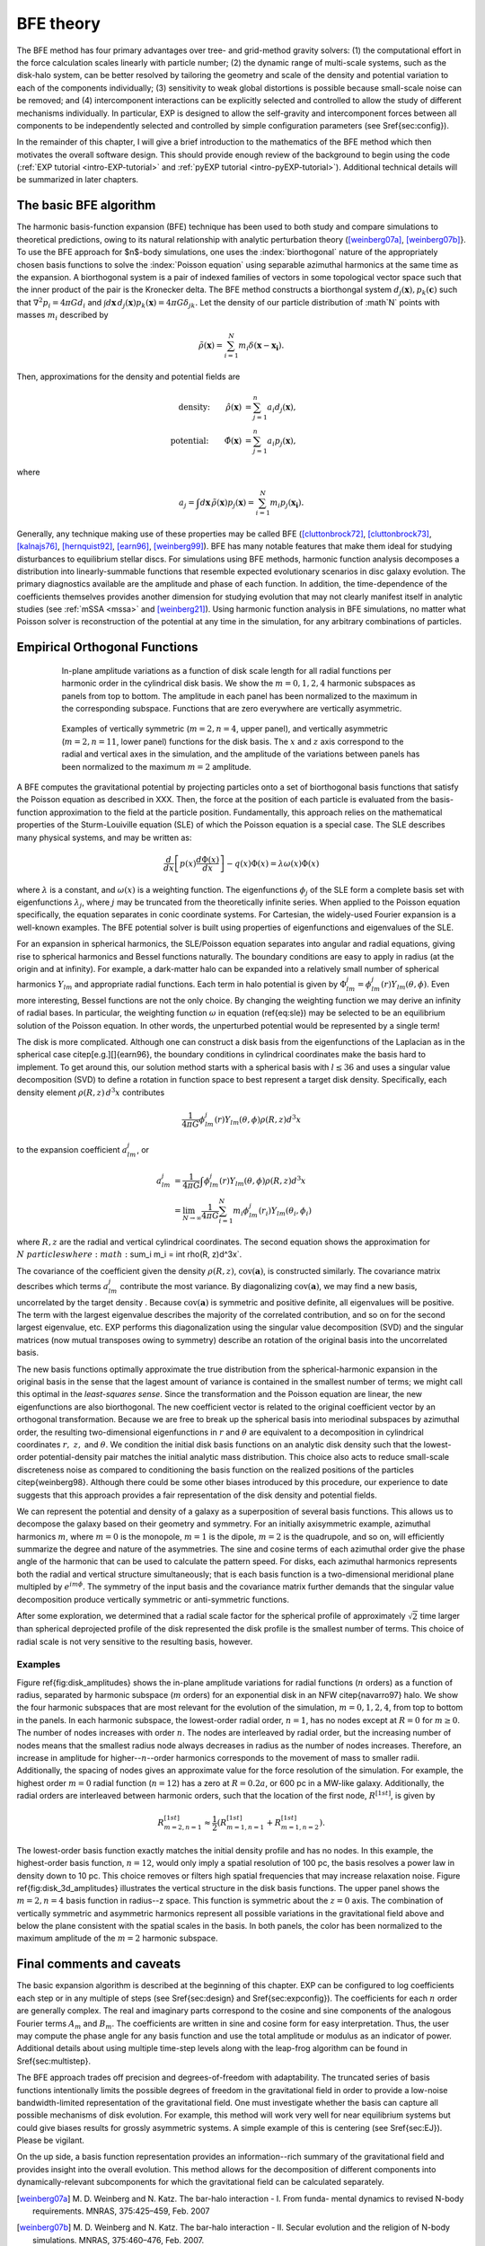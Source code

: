 .. _bfetheory:

==========
BFE theory
==========

The BFE method has four primary advantages over tree- and grid-method
gravity solvers: (1) the computational effort in the force calculation
scales linearly with particle number; (2) the dynamic range of
multi-scale systems, such as the disk-halo system, can be better
resolved by tailoring the geometry and scale of the density and
potential variation to each of the components individually; (3)
sensitivity to weak global distortions is possible because small-scale
noise can be removed; and (4) intercomponent interactions can be
explicitly selected and controlled to allow the study of different
mechanisms individually.  In particular, EXP is designed to allow the
self-gravity and intercomponent forces between all components to be
independently selected and controlled by simple configuration
parameters (see \S\ref{sec:config}).

In the remainder of this chapter, I will give a brief introduction to
the mathematics of the BFE method which then motivates the overall
software design. This should provide enough review of the background
to begin using the code (:ref:`EXP tutorial <intro-EXP-tutorial>` and
:ref:`pyEXP tutorial <intro-pyEXP-tutorial>`).  Additional technical
details will be summarized in later chapters.

The basic BFE algorithm
=======================

.. _bfedefs:

The harmonic basis-function expansion (BFE) technique has been used to
both study and compare simulations to theoretical predictions, owing
to its natural relationship with analytic perturbation theory
([weinberg07a]_, [weinberg07b]_}. To use the BFE approach for $n$-body
simulations, one uses the :index:`biorthogonal` nature of the
appropriately chosen basis functions to solve the :index:`Poisson
equation` using separable azimuthal harmonics at the same time as the
expansion.  A biorthogonal system is a pair of indexed families of
vectors in some topological vector space such that the inner product
of the pair is the Kronecker delta.  The BFE method constructs a
biorthongal system :math:`d_j(\mathbf{x}), p_k(\mathbf{c})` such that
:math:`\nabla^2 p_i = 4\pi G d_i` and :math:`\int d\mathbf{x}\,
d_j(\mathbf{x}) p_k(\mathbf{x}) = 4\pi G\delta_{jk}.` Let the density
of our particle distribution of :math`N` points with masses
:math:`m_i` described by

.. math::

   \tilde{\rho}(\mathbf{x}) = \sum_{i=1}^N m_i \delta\left(\mathbf{x} - \mathbf{x_i}\right).

Then, approximations for the density and potential fields are

.. math::

   \text{density:}\qquad
   \hat{\rho}(\mathbf{x}) &= \sum_{j=1}^n a_i d_j(\mathbf{x}), \\
   \text{potential:}\qquad
   \hat{\Phi}(\mathbf{x}) &= \sum_{j=1}^n a_i p_j(\mathbf{x}),

where

.. math::

   a_j = \int d\mathbf{x}\, \tilde{\rho}(\mathbf{x}) p_j(\mathbf{x}) =
   \sum_{i=1}^N m_i p_j(\mathbf{x_i}).


.. index:: expansion algorithm

Generally, any technique making use of these properties may be called
BFE ([cluttonbrock72]_, [cluttonbrock73]_, [kalnajs76]_,
[hernquist92]_, [earn96]_, [weinberg99]_).  BFE has many notable
features that make them ideal for studying disturbances to equilibrium
stellar discs. For simulations using BFE methods, harmonic function
analysis decomposes a distribution into linearly-summable functions
that resemble expected evolutionary scenarios in disc galaxy
evolution. The primary diagnostics available are the amplitude and
phase of each function. In addition, the time-dependence of the
coefficients themselves provides another dimension for studying
evolution that may not clearly manifest itself in analytic studies
(see :ref:`mSSA <mssa>` and [weinberg21]_). Using harmonic
function analysis in BFE simulations, no matter what Poisson solver is
reconstruction of the potential at any time in the simulation, for any
arbitrary combinations of particles.


Empirical Orthogonal Functions
==============================

.. _biorthogonal:

.. figure:: images/basis1.png
    :figwidth: 80 %
    :width: 80 %
    :align: center

    In-plane amplitude variations as a function of disk scale length
    for all radial functions per harmonic order in the cylindrical
    disk basis. We show the :math:`m=0,1,2,4` harmonic subspaces as
    panels from top to bottom. The amplitude in each panel has been
    normalized to the maximum in the corresponding subspace. Functions
    that are zero everywhere are vertically asymmetric.

.. figure:: images/basis2.png
    :figwidth: 80 %
    :width: 80 %
    :align: center

    Examples of vertically symmetric (:math:`m=2,n=4`, upper
    panel), and vertically asymmetric (:math:`m=2,n=11`, lower
    panel) functions for the disk basis. The :math:`x` and :math:`z`
    axis correspond to the radial and vertical axes in the simulation,
    and the amplitude of the variations between panels has been
    normalized to the maximum :math:`m=2` amplitude.

A BFE computes the gravitational potential by projecting particles
onto a set of biorthogonal basis functions that satisfy the Poisson
equation as described in XXX. Then, the force at the
position of each particle is evaluated from the basis-function
approximation to the field at the particle position.  Fundamentally,
this approach relies on the mathematical properties of the
Sturm-Louiville equation (SLE) of which the Poisson equation is a
special case. The SLE describes many physical systems, and may be
written as:

.. math::
   \frac{d}{dx}\left[p(x)\frac{d\Phi(x)}{dx}\right] - q(x)\Phi(x) =
   \lambda \omega(x) \Phi(x)

where :math:`\lambda` is a constant, and :math:`\omega(x)` is a
weighting function. The eigenfunctions :math:`\phi_j` of the SLE form
a complete basis set with eigenfunctions :math:`\lambda_j`, where
:math:`j` may be truncated from the theoretically infinite
series. When applied to the Poisson equation specifically, the
equation separates in conic coordinate systems.  For Cartesian, the
widely-used Fourier expansion is a well-known examples. The BFE
potential solver is built using properties of eigenfunctions and
eigenvalues of the SLE.

For an expansion in spherical harmonics, the SLE/Poisson equation
separates into angular and radial equations, giving rise to spherical
harmonics and Bessel functions naturally.  The boundary conditions are
easy to apply in radius (at the origin and at infinity).  For example,
a dark-matter halo can be expanded into a relatively small number of
spherical harmonics :math:`Y_{lm}` and appropriate radial functions.  Each
term in halo potential is given by :math:`\Phi_{lm}^j =
\phi_{lm}^j(r)Y_{lm}(\theta,\phi)`.  Even more interesting, Bessel
functions are not the only choice.  By changing the weighting function
we may derive an infinity of radial bases.  In particular, the
weighting function :math:`\omega` in equation (\ref{eq:sle}) may be
selected to be an equilibrium solution of the Poisson equation.  In
other words, the unperturbed potential would be represented by a
single term!

The disk is more complicated.  Although one can construct a disk basis
from the eigenfunctions of the Laplacian as in the spherical case
\citep[e.g.][]{earn96}, the boundary conditions in cylindrical
coordinates make the basis hard to implement. To get around this, our
solution method starts with a spherical basis with :math:`l\le36` and
uses a singular value decomposition (SVD) to define a rotation in
function space to best represent a target disk density.  Specifically,
each density element :math:`\rho(R, z)\,d^3x` contributes

.. math::
        \frac{1}{4\pi G}\phi_{lm}^j(r)Y_{lm}(\theta,\phi)\rho(R, z)d^3 x

to the expansion coefficient :math:`a_{lm}^j`, or

.. math::
         a_{lm}^j &= \frac{1}{4\pi
        G}\int \phi_{lm}^j(r)Y_{lm}(\theta,\phi)\rho(R, z)d^3x \\
                  &= \lim_{N\rightarrow\infty}\frac{1}{4\pi
        G}\sum_{i=1}^N m_i \phi_{lm}^j(r_i)Y_{lm}(\theta_i,\phi_i)

where :math:`R, z` are the radial and vertical cylindrical
coordinates.  The second equation shows the approximation for
:math:`N\ particles where :math:`\sum_i m_i = \int \rho(R, z)d^3x`.


The covariance of the coefficient given the density :math:`\rho(R,
z)`, :math:`\mbox{cov}(\mathbf{a})`, is constructed similarly.  The
covariance matrix describes which terms :math:`a_{lm}^j` contribute
the most variance.  By diagonalizing :math:`\mbox{cov}(\mathbf{a})`,
we may find a new basis, uncorrelated by the target density .  Because
:math:`\mbox{cov}(\mathbf{a})` is symmetric and positive definite, all
eigenvalues will be positive.  The term with the largest eigenvalue
describes the majority of the correlated contribution, and so on for
the second largest eigenvalue, etc.  EXP performs this diagonalization
using the singular value decomposition (SVD) and the singular matrices
(now mutual transposes owing to symmetry) describe an rotation of the
original basis into the uncorrelated basis.

The new basis functions optimally approximate the true distribution
from the spherical-harmonic expansion in the original basis in the
sense that the lagest amount of variance is contained in the smallest
number of terms; we might call this optimal in the *least-squares
sense*. Since the transformation and the Poisson equation are linear,
the new eigenfunctions are also biorthogonal.  The new coefficient
vector is related to the original coefficient vector by an orthogonal
transformation.  Because we are free to break up the spherical basis
into meriodinal subspaces by azimuthal order, the resulting
two-dimensional eigenfunctions in :math:`r` and :math:`\theta` are
equivalent to a decomposition in cylindrical coordinates :math:`r,~z,`
and :math:`\theta`.  We condition the initial disk basis functions on
an analytic disk density such that the lowest-order potential-density
pair matches the initial analytic mass distribution. This choice also
acts to reduce small-scale discreteness noise as compared to
conditioning the basis function on the realized positions of the
particles \citep{weinberg98}. Although there could be some other
biases introduced by this procedure, our experience to date suggests
that this approach provides a fair representation of the disk density
and potential fields.

We can represent the potential and density of a galaxy as a
superposition of several basis functions. This allows us to decompose
the galaxy based on their geometry and symmetry. For an initially
axisymmetric example, azimuthal harmonics :math:`m`, where :math:`m=0` is the
monopole, :math:`m=1` is the dipole, :math:`m=2` is the quadrupole, and so
on, will efficiently summarize the degree and nature of the
asymmetries. The sine and cosine terms of each azimuthal order give
the phase angle of the harmonic that can be used to calculate the
pattern speed.  For disks, each azimuthal harmonics represents both
the radial and vertical structure simultaneously; that is each basis
function is a two-dimensional meridional plane multipled by
:math:`e^{im\phi}`.  The symmetry of the input basis and the covariance
matrix further demands that the singular value decomposition produce
vertically symmetric or anti-symmetric functions.

After some exploration, we determined that a radial scale factor for
the spherical profile of approximately :math:`\sqrt{2}` time larger than
spherical deprojected profile of the disk represented the disk profile
is the smallest number of terms.  This choice of radial scale is not
very sensitive to the resulting basis, however.

Examples
--------

Figure \ref{fig:disk_amplitudes} shows the in-plane amplitude
variations for radial functions (:math:`n` orders) as a function of radius,
separated by harmonic subspace (:math:`m` orders) for an exponential disk in
an NFW \citep{navarro97} halo.  We show the four harmonic subspaces
that are most relevant for the evolution of the simulation,
:math:`m=0,1,2,4`, from top to bottom in the panels. In each harmonic
subspace, the lowest-order radial order, :math:`n=1`, has no nodes except
at :math:`R=0` for :math:`m\ge0`. The number of nodes increases with order
:math:`n`. The nodes are interleaved by radial order, but the increasing
number of nodes means that the smallest radius node always decreases
in radius as the number of nodes increases. Therefore, an increase in
amplitude for higher--:math:`n`--order harmonics corresponds to the movement
of mass to smaller radii. Additionally, the spacing of nodes gives an
approximate value for the force resolution of the simulation. For
example, the highest order :math:`m=0` radial function (:math:`n=12`) has a
zero at :math:`R=0.2a`, or 600 pc in a MW-like galaxy. Additionally, the
radial orders are interleaved between harmonic orders, such that the
location of the first node, :math:`R^{[1st]}`, is given by

.. math::

   R_{m=2,n=1}^{[1st]} \approx \frac{1}{2}\left(R_{m=1,n=1}^{[1st]} +
   R_{m=1,n=2}^{[1st]}\right).

The lowest-order basis function exactly matches the initial density
profile and has no nodes.  In this example, the highest-order basis
function, :math:`n=12`, would only imply a spatial resolution of 100 pc,
the basis resolves a power law in density down to 10 pc. This choice
removes or filters high spatial frequencies that may increase
relaxation noise. Figure \ref{fig:disk_3d_amplitudes} illustrates the
vertical structure in the disk basis functions. The upper panel shows
the :math:`m=2,n=4` basis function in radius--z space. This function
is symmetric about the :math:`z=0` axis. The combination of vertically
symmetric and asymmetric harmonics represent all possible variations
in the gravitational field above and below the plane consistent with
the spatial scales in the basis. In both panels, the color has been
normalized to the maximum amplitude of the :math:`m=2` harmonic subspace.

Final comments and caveats
==========================

The basic expansion algorithm is described at the beginning of this
chapter. EXP can be configured to log coefficients each step or in any
multiple of steps (see \S\ref{sec:design} and \S\ref{sec:expconfig}).
The coefficients for each :math:`n` order are generally complex.  The
real and imaginary parts correspond to the cosine and sine components
of the analogous Fourier terms :math:`A_m` and :math:`B_m`. The
coefficients are written in sine and cosine form for easy
interpretation.  Thus, the user may compute the phase angle for any
basis function and use the total amplitude or modulus as an indicator
of power.  Additional details about using multiple time-step levels
along with the leap-frog algorithm can be found in
\S\ref{sec:multistep}.

The BFE approach trades off precision and degrees-of-freedom with
adaptability. The truncated series of basis functions intentionally
limits the possible degrees of freedom in the gravitational field in
order to provide a low-noise bandwidth-limited representation of the
gravitational field. One must investigate whether the basis can
capture all possible mechanisms of disk evolution.  For example, this
method will work very well for near equilibrium systems but could give
biases results for grossly asymmetric systems.  A simple example of
this is centering (see \S\ref{sec:EJ}).   Please be vigilant. 

On the up side, a basis function representation provides an
information--rich summary of the gravitational field and provides
insight into the overall evolution.  This method allows for the
decomposition of different components into dynamically-relevant
subcomponents for which the gravitational field can be calculated
separately.

.. [weinberg07a] M. D. Weinberg and N. Katz. The bar-halo
		 interaction - I. From funda- mental dynamics to
		 revised N-body requirements. MNRAS, 375:425–459,
		 Feb. 2007

.. [weinberg07b] M. D. Weinberg and N. Katz. The bar-halo
		 interaction - II. Secular evolution and the religion
		 of N-body simulations. MNRAS, 375:460–476, Feb. 2007.

.. [cluttonbrock72] M. Clutton-Brock. The Gravitational Field of Flat
		    Galaxies. APSS, 16:101–119, Apr. 1972.

.. [cluttonbrock73] M. Clutton-Brock. The Gravitational Field of Three
		    Dimensional Galaxies. APSS, 23:55–69, July 1973.

.. [earn96] D. J. D. Earn. Potential-Density Basis Sets for Galactic
	     Disks. ApJ, 465:91, July 1996.

.. [hernquist92] L. Hernquist and J. P. Ostriker. A self-consistent
		 field method for galactic dynamics. ApJ, 386:375–397,
		 Feb. 1992.

.. [kalnajs76] A. J. Kalnajs. Dynamics of Flat
	       Galaxies. II. Biorthonormal Surface Density-Potential
	       Pairs for Finite Disks. ApJ, 205:745–750, May 1976.

.. [weinberg99] M. D. Weinberg. AJ, 117:629, 1999.

.. [weinberg21] M. D. Weinberg and M. S. Petersen. Using multichannel
		singular spectrum analysis to study galaxy
		dynamics. MNRAS, 501:5408-5423, Mar. 2021

